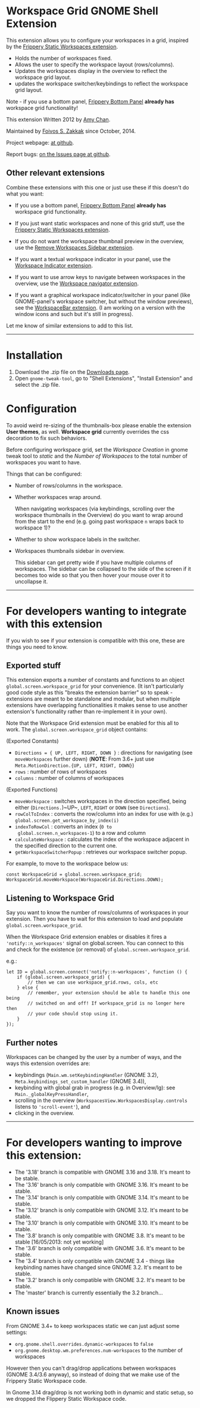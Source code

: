 * Workspace Grid GNOME Shell Extension

This extension allows you to configure your workspaces in a grid,
inspired by the [[https://extensions.gnome.org/extension/12/static-workspaces/][Frippery Static Workspaces extension]].

- Holds the number of workspaces fixed.
- Allows the user to specify the workspace layout (rows/columns).
- Updates the workspaces display in the overview to reflect the workspace grid layout.
- updates the workspace switcher/keybindings to reflect the workspace grid layout.

Note - if you use a bottom panel, [[https://extensions.gnome.org/extension/3/bottom-panel/][Frippery Bottom Panel]] *already has*
workspace grid functionality!

This extension Written 2012 by [[mailto:mathematical.coffee@gmail.com?subject=workspace-grid%20question][Amy Chan]].

Maintained by [[https://foivos.zakkak.net][Foivos S. Zakkak]] since October, 2014.

Project webpage: [[https://github.com/zakkak/workspace-grid-gnome-shell-extension][at github]].

Report bugs: [[https://github.com/zakkak/workspace-grid-gnome-shell-extension/issues][on the Issues page at github]].


** Other relevant extensions
   Combine these extensions with this one or just use these if this doesn't do what you want:

   - If you use a bottom panel, [[https://extensions.gnome.org/extension/3/bottom-panel/][Frippery Bottom Panel]] *already has* workspace grid functionality.

   - If you just want static workspaces and none of this grid stuff,
     use the [[https://extensions.gnome.org/extension/12/static-workspaces/][Frippery Static Workspaces extension]].

   - If you do not want the workspace thumbnail preview in the
     overview, use the [[https://extensions.gnome.org/extension/387/remove-workspaces-sidebar/][Remove Workspaces Sidebar extension]].

   - If you want a textual workspace indicator in your panel, use the
     [[https://extensions.gnome.org/extension/21/workspace-indicator/][Workspace Indicator extension]].

   - If you want to use arrow keys to navigate between workspaces in
     the overview, use the [[https://extensions.gnome.org/extension/29/workspace-navigator/][Workspace navigator extension]].

   - If you want a graphical workspace indicator/switcher in your
     panel (like GNOME-panel's workspace switcher, but without the
     window previews), see the [[https://extensions.gnome.org/extension/464/workspacebar/][WorkspaceBar extension]]. (I am working
     on a version with the window icons and such but it's still in
     progress).

   Let me know of similar extensions to add to this list.

-----

* Installation

1. Download the .zip file on the [[https://github.com/zakkak/workspace-grid-gnome-shell-extension/releases][Downloads page]].
2. Open ~gnome-tweak-tool~, go to "Shell Extensions", "Install Extension" and select the .zip file.

* Configuration

  To avoid weird re-sizing of the thumbnails-box please enable the
  extension *User themes*, as well.  *Workspace grid* currently overrides
  the css decoration to fix such behaviors.

  Before configuring workspace grid, set the /Workspace Creation/ in
  gnome tweak tool to /static/ and the /Number of Workspaces/ to the
  total number of workspaces you want to have.

  Things that can be configured:

  - Number of rows/columns in the workspace.
  - Whether workspaces wrap around. 

    When navigating workspaces (via keybindings, scrolling over the
    workspace thumbnails in the Overview) do you want to wrap around
    from the start to the end (e.g. going past workspace ~n~ wraps
    back to workspace 1)?
  - Whether to show workspace labels in the switcher.
  - Workspaces thumbnails sidebar in overview.

    This sidebar can get pretty wide if you have multiple columns of
    workspaces.  The sidebar can be collapsed to the side of the screen
    if it becomes too wide so that you then hover your mouse over it
    to uncollapse it.

-----

* For developers wanting to integrate with this extension

If you wish to see if your extension is compatible with this one,
these are things you need to know.

** Exported stuff

   This extension exports a number of constants and functions to an
   object ~global.screen.workspace_grid~ for your convenience.  (It
   isn't particularly good code style as this "breaks the extension
   barrier" so to speak - extensions are meant to be standalone and
   modular, but when multiple extensions have overlapping
   functionalities it makes sense to use another extension's
   functionality rather than re-implement it in your own).

   Note that the Workspace Grid extension must be enabled for this all to
   work.  The ~global.screen.workspace_grid~ object contains:

   (Exported Constants)

   - ~Directions = { UP, LEFT, RIGHT, DOWN }~ : directions for
     navigating (see ~moveWorkspaces~ further down) (*NOTE*: From 3.6+
     just use ~Meta.MotionDirection.{UP, LEFT, RIGHT, DOWN}~)
   - ~rows~     : number of rows of workspaces
   - ~columns~  : number of columns of workspaces

   (Exported Functions)

   - ~moveWorkspace~ : switches workspaces in the direction specified,
     being either (~Directions.~)~UP~, ~LEFT~, ~RIGHT~ or ~DOWN~ (see
     ~Directions~).
   - ~rowColToIndex~ : converts the row/column into an index for use
     with (e.g.) ~global.screen.get_workspace_by_index(i)~
   - ~indexToRowCol~ : converts an index (~0 to
     global.screen.n_workspaces-1~) to a row and column
   - ~calculateWorkspace~ : calculates the index of the workspace
     adjacent in the specified direction to the current one.
   - ~getWorkspaceSwitcherPopup~ : retrieves our workspace switcher
     popup.


   For example, to move to the workspace below us:

#+BEGIN_EXAMPLE
    const WorkspaceGrid = global.screen.workspace_grid;
    WorkspaceGrid.moveWorkspace(WorkspaceGrid.Directions.DOWN);
#+END_EXAMPLE

** Listening to Workspace Grid
   Say you want to know the number of rows/columns of workspaces in
   your extension. Then you have to wait for this extension to load
   and populate ~global.screen.workspace_grid~.

   When the Workspace Grid extension enables or disables it fires a
   ~'notify::n_workspaces'~ signal on global.screen.  You can connect
   to this and check for the existence (or removal) of
   ~global.screen.workspace_grid~.

   e.g.:

#+BEGIN_EXAMPLE
    let ID = global.screen.connect('notify::n-workspaces', function () {
        if (global.screen.workspace_grid) {
            // then we can use workspace_grid.rows, cols, etc
        } else {
            // remember, your extension should be able to handle this one being
            // switched on and off! If workspace_grid is no longer here then
            // your code should stop using it.
        }
    });
#+END_EXAMPLE

** Further notes
   Workspaces can be changed by the user by a number of ways, and the ways this
   extension overrides are:

   - keybindings (~Main.wm.setKeybindingHandler~ (GNOME 3.2),
     ~Meta.keybindings_set_custom_handler~ (GNOME 3.4)),
   - keybinding with global grab in progress (e.g. in Overview/lg):
     see ~Main._globalKeyPressHandler~,
   - scrolling in the overview
     (~WorkspacesView.WorkspacesDisplay.controls~ listens to
     ~'scroll-event'~), and
   - clicking in the overview.

-----

* For developers wanting to improve this extension:

  - The '3.18' branch is compatible with GNOME 3.16 and 3.18. It's meant to be stable.
  - The '3.16' branch is only compatible with GNOME 3.16. It's meant to be stable.
  - The '3.14' branch is only compatible with GNOME 3.14. It's meant to be stable.
  - The '3.12' branch is only compatible with GNOME 3.12. It's meant to be stable.
  - The '3.10' branch is only compatible with GNOME 3.10. It's meant to be stable.
  - The '3.8' branch is only compatible with GNOME 3.8. It's meant to be stable [16/05/2013: not yet working]
  - The '3.6' branch is only compatible with GNOME 3.6. It's meant to be stable.
  - The '3.4' branch is only compatible with GNOME 3.4 - things like keybinding names have changed since GNOME 3.2. It's meant to be stable.
  - The '3.2' branch is only compatible with GNOME 3.2. It's meant to be stable.
  - The 'master' branch is currently essentially the 3.2 branch...

** Known issues
   From GNOME 3.4+ to keep workspaces static we can just adjust some settings:

   - ~org.gnome.shell.overrides.dynamic-workspaces~ to ~false~
   - ~org.gnome.desktop.wm.preferences.num-workspaces~ to the number of workspaces

   However then you can't drag/drop applications between workspaces
   (GNOME 3.4/3.6 anyway), so instead of doing that we make use of the
   Frippery Static Workspace code.

   In Gnome 3.14 drag/drop is not working both in dynamic and static
   setup, so we dropped the Flippery Static Workspace code.
